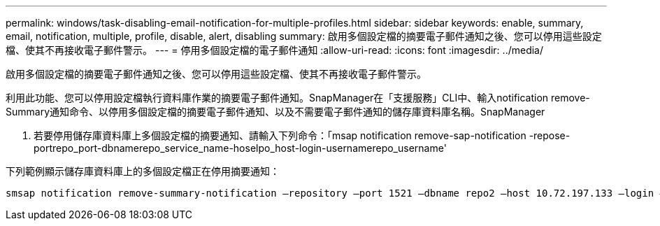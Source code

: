 ---
permalink: windows/task-disabling-email-notification-for-multiple-profiles.html 
sidebar: sidebar 
keywords: enable, summary, email, notification, multiple, profile, disable, alert, disabling 
summary: 啟用多個設定檔的摘要電子郵件通知之後、您可以停用這些設定檔、使其不再接收電子郵件警示。 
---
= 停用多個設定檔的電子郵件通知
:allow-uri-read: 
:icons: font
:imagesdir: ../media/


[role="lead"]
啟用多個設定檔的摘要電子郵件通知之後、您可以停用這些設定檔、使其不再接收電子郵件警示。

利用此功能、您可以停用設定檔執行資料庫作業的摘要電子郵件通知。SnapManager在「支援服務」CLI中、輸入notification remove-Summary通知命令、以停用多個設定檔的摘要電子郵件通知、以及不需要電子郵件通知的儲存庫資料庫名稱。SnapManager

. 若要停用儲存庫資料庫上多個設定檔的摘要通知、請輸入下列命令：「msap notification remove-sap-notification -repose-portrepo_port-dbnamerepo_service_name-hoselpo_host-login-usernamerepo_username'


下列範例顯示儲存庫資料庫上的多個設定檔正在停用摘要通知：

[listing]
----

smsap notification remove-summary-notification –repository –port 1521 –dbname repo2 –host 10.72.197.133 –login –username oba5
----